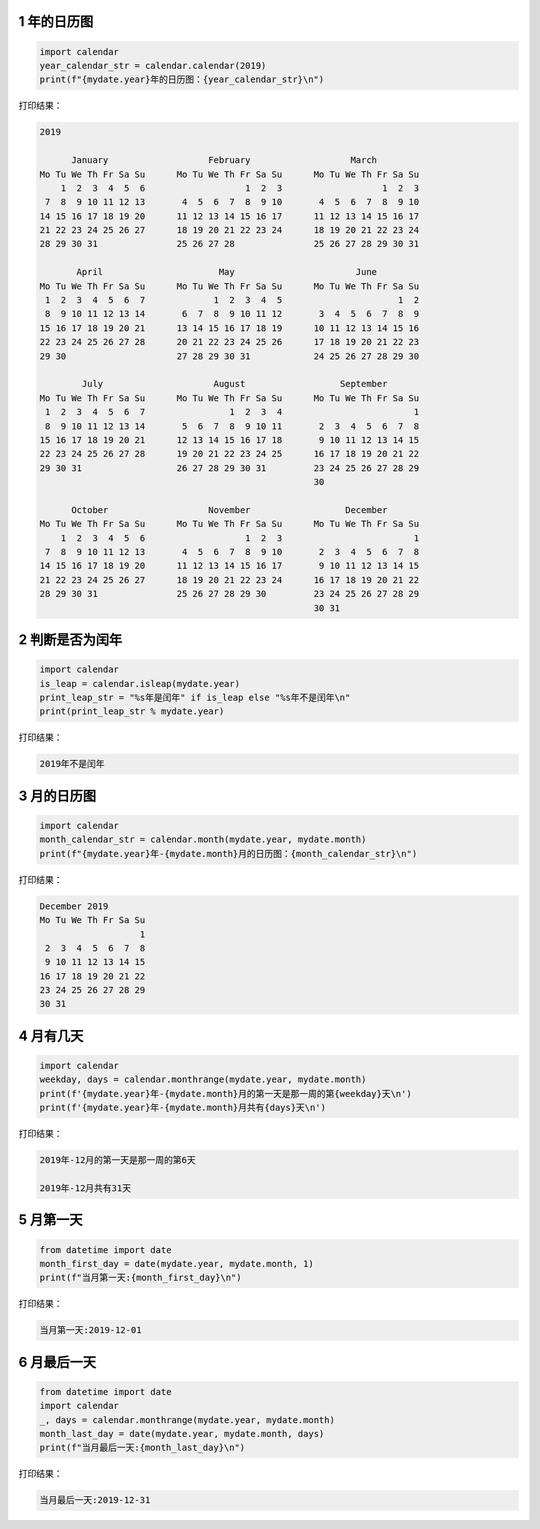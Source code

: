 
.. _header-n1971:

1 年的日历图
------------

.. code:: python

   import calendar
   year_calendar_str = calendar.calendar(2019)
   print(f"{mydate.year}年的日历图：{year_calendar_str}\n")

打印结果：

.. code:: python

   2019

         January                   February                   March
   Mo Tu We Th Fr Sa Su      Mo Tu We Th Fr Sa Su      Mo Tu We Th Fr Sa Su
       1  2  3  4  5  6                   1  2  3                   1  2  3
    7  8  9 10 11 12 13       4  5  6  7  8  9 10       4  5  6  7  8  9 10
   14 15 16 17 18 19 20      11 12 13 14 15 16 17      11 12 13 14 15 16 17
   21 22 23 24 25 26 27      18 19 20 21 22 23 24      18 19 20 21 22 23 24
   28 29 30 31               25 26 27 28               25 26 27 28 29 30 31

          April                      May                       June
   Mo Tu We Th Fr Sa Su      Mo Tu We Th Fr Sa Su      Mo Tu We Th Fr Sa Su
    1  2  3  4  5  6  7             1  2  3  4  5                      1  2
    8  9 10 11 12 13 14       6  7  8  9 10 11 12       3  4  5  6  7  8  9
   15 16 17 18 19 20 21      13 14 15 16 17 18 19      10 11 12 13 14 15 16
   22 23 24 25 26 27 28      20 21 22 23 24 25 26      17 18 19 20 21 22 23
   29 30                     27 28 29 30 31            24 25 26 27 28 29 30

           July                     August                  September
   Mo Tu We Th Fr Sa Su      Mo Tu We Th Fr Sa Su      Mo Tu We Th Fr Sa Su
    1  2  3  4  5  6  7                1  2  3  4                         1
    8  9 10 11 12 13 14       5  6  7  8  9 10 11       2  3  4  5  6  7  8
   15 16 17 18 19 20 21      12 13 14 15 16 17 18       9 10 11 12 13 14 15
   22 23 24 25 26 27 28      19 20 21 22 23 24 25      16 17 18 19 20 21 22
   29 30 31                  26 27 28 29 30 31         23 24 25 26 27 28 29
                                                       30

         October                   November                  December
   Mo Tu We Th Fr Sa Su      Mo Tu We Th Fr Sa Su      Mo Tu We Th Fr Sa Su
       1  2  3  4  5  6                   1  2  3                         1
    7  8  9 10 11 12 13       4  5  6  7  8  9 10       2  3  4  5  6  7  8
   14 15 16 17 18 19 20      11 12 13 14 15 16 17       9 10 11 12 13 14 15
   21 22 23 24 25 26 27      18 19 20 21 22 23 24      16 17 18 19 20 21 22
   28 29 30 31               25 26 27 28 29 30         23 24 25 26 27 28 29
                                                       30 31

.. _header-n1976:

2 判断是否为闰年
----------------

.. code:: python

   import calendar
   is_leap = calendar.isleap(mydate.year)
   print_leap_str = "%s年是闰年" if is_leap else "%s年不是闰年\n"
   print(print_leap_str % mydate.year)

打印结果：

.. code:: python

   2019年不是闰年

.. _header-n1980:

3 月的日历图
------------

.. code:: python

   import calendar
   month_calendar_str = calendar.month(mydate.year, mydate.month)
   print(f"{mydate.year}年-{mydate.month}月的日历图：{month_calendar_str}\n")

打印结果：

.. code:: python

   December 2019
   Mo Tu We Th Fr Sa Su
                      1
    2  3  4  5  6  7  8
    9 10 11 12 13 14 15
   16 17 18 19 20 21 22
   23 24 25 26 27 28 29
   30 31

.. _header-n1984:

4 月有几天
----------

.. code:: python

   import calendar
   weekday, days = calendar.monthrange(mydate.year, mydate.month)
   print(f'{mydate.year}年-{mydate.month}月的第一天是那一周的第{weekday}天\n')
   print(f'{mydate.year}年-{mydate.month}月共有{days}天\n')

打印结果：

.. code:: python

   2019年-12月的第一天是那一周的第6天

   2019年-12月共有31天

.. _header-n1989:

5 月第一天
----------

.. code:: python

   from datetime import date
   month_first_day = date(mydate.year, mydate.month, 1)
   print(f"当月第一天:{month_first_day}\n")

打印结果：

.. code:: python

   当月第一天:2019-12-01

.. _header-n1994:

6 月最后一天
------------

.. code:: python

   from datetime import date
   import calendar
   _, days = calendar.monthrange(mydate.year, mydate.month)
   month_last_day = date(mydate.year, mydate.month, days)
   print(f"当月最后一天:{month_last_day}\n")

打印结果：

.. code:: python

   当月最后一天:2019-12-31

.. _header-n1999:

